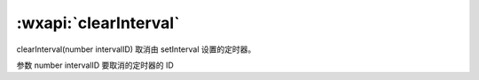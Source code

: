 :wxapi:`clearInterval`
============================================

clearInterval(number intervalID)
取消由 setInterval 设置的定时器。

参数
number intervalID
要取消的定时器的 ID
